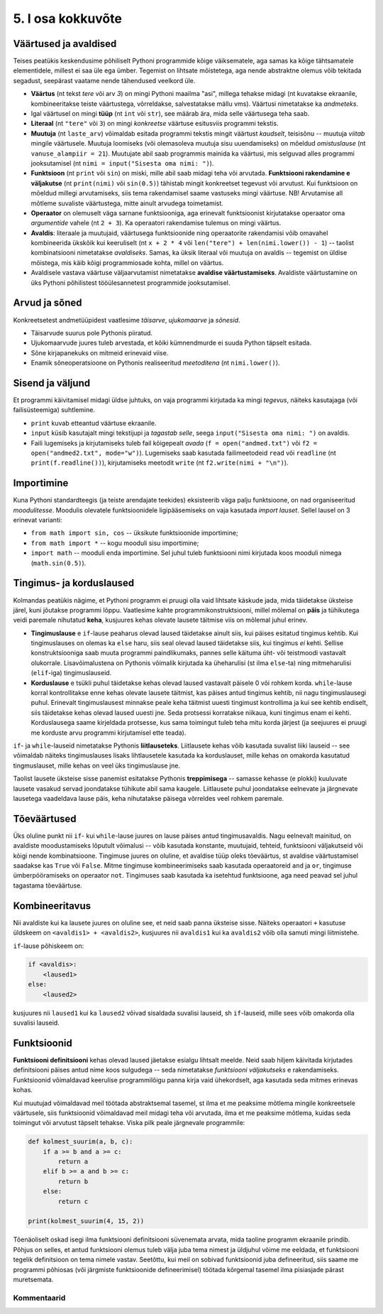 ******************
5. I osa kokkuvõte
******************

.. todo::

    * Maini, et siiani tutvustati kahte liiki asju: universaalsed ja spetsiifilised. Olulised on universaalsed. Ei ole vaja eraldi meetodit 3 arvu kokku liitmiseks, kui on meetod 2 arvu kokku liitmiseks ja avaldiste kombineerimiseks. St. Pythoni reeglid on kavalalt valitud, et asjad universaalsete asjadega saaks teha spetsiifilisi asju. 
    
    * Otsi üldistavat lähenemist Evansi "Introduction to Computing"-ust
    * Lisalugemine formaalsetest keeltest


Väärtused ja avaldised
----------------------
Teises peatükis keskendusime põhiliselt Pythoni programmide kõige väiksematele, aga samas ka kõige tähtsamatele elementidele, millest ei saa üle ega ümber. Tegemist on lihtsate mõistetega, aga nende abstraktne olemus võib tekitada segadust, seepärast vaatame nende tähendused veelkord üle.

* **Väärtus** (nt tekst `tere` või arv `3`) on mingi Pythoni maailma "asi", millega tehakse midagi (nt kuvatakse ekraanile, kombineeritakse teiste väärtustega, võrreldakse, salvestatakse mällu vms). Väärtusi nimetatakse ka *andmeteks*.
* Igal väärtusel on mingi **tüüp** (nt ``int`` või ``str``), see määrab ära, mida selle väärtusega teha saab.
* **Literaal** (nt ``"tere"`` või ``3``) on mingi *konkreetse* väärtuse esitusviis programmi tekstis.
* **Muutuja** (nt ``laste_arv``) võimaldab esitada programmi tekstis mingit väärtust *kaudselt*, teisisõnu -- muutuja `viitab` mingile väärtusele. Muutuja loomiseks (või olemasoleva muutuja sisu uuendamiseks) on mõeldud `omistuslause` (nt ``vanuse_alampiir = 21``). Muutujate abil saab programmis mainida ka väärtusi, mis selguvad alles programmi jooksutamisel (nt ``nimi = input("Sisesta oma nimi: ")``). 
* **Funktsioon** (nt ``print`` või ``sin``) on miski, mille abil saab midagi teha või arvutada. **Funktsiooni rakendamine e väljakutse** (nt ``print(nimi)`` või ``sin(0.5)``) tähistab mingit konkreetset tegevust või arvutust. Kui funktsioon on mõeldud millegi arvutamiseks, siis tema rakendamisel saame vastuseks mingi väärtuse. NB! Arvutamise all mõtleme suvaliste väärtustega, mitte ainult arvudega toimetamist.
* **Operaator** on olemuselt väga sarnane funktsiooniga, aga erinevalt funktsioonist kirjutatakse operaator oma `argumentide` vahele (nt ``2 + 3``). Ka operaatori rakendamise tulemus on mingi väärtus.
* **Avaldis**: literaale ja muutujaid, väärtusega funktsioonide ning operaatorite rakendamisi võib omavahel kombineerida ükskõik kui keeruliselt (nt ``x + 2 * 4`` või ``len("tere") + len(nimi.lower()) - 1``) -- taolist kombinatsiooni nimetatakse *avaldiseks*. Samas, ka üksik literaal või muutuja on avaldis -- tegemist on üldise mõistega, mis käib kõigi programmiosade kohta, millel on väärtus.
* Avaldisele vastava väärtuse väljaarvutamist nimetatakse **avaldise väärtustamiseks**. Avaldiste väärtustamine on üks Pythoni põhilistest tööülesannetest programmide jooksutamisel.

.. todo::

    Omistuslause

Arvud ja sõned
--------------
Konkreetsetest andmetüüpidest vaatlesime *täisarve*, *ujukomaarve* ja *sõnesid*.

* Täisarvude suurus pole Pythonis piiratud.
* Ujukomaarvude juures tuleb arvestada, et kõiki kümnendmurde ei suuda Python täpselt esitada.
* Sõne kirjapanekuks on mitmeid erinevaid viise.
* Enamik sõneoperatsioone on Pythonis realiseeritud `meetoditena` (nt ``nimi.lower()``).

Sisend ja väljund
-----------------
Et programmi käivitamisel midagi üldse juhtuks, on vaja programmi kirjutada ka mingi *tegevus*, näiteks kasutajaga (või failisüsteemiga) suhtlemine.

* ``print`` kuvab etteantud väärtuse ekraanile.
* ``input`` küsib kasutajalt mingi tekstijupi ja *tagastab selle*, seega ``input("Sisesta oma nimi: ")`` on avaldis.
* Faili lugemiseks ja kirjutamiseks tuleb fail kõigepealt *avada* (``f = open("andmed.txt")`` või ``f2 = open("andmed2.txt", mode="w")``). Lugemiseks saab kasutada failimeetodeid ``read`` või ``readline`` (nt ``print(f.readline())``), kirjutamiseks meetodit ``write`` (nt ``f2.write(nimi + "\n")``).
    
Importimine
-----------
Kuna Pythoni standardteegis (ja teiste arendajate teekides) eksisteerib väga palju funktsioone, on nad organiseeritud *moodulitesse*. Moodulis olevatele funktsioonidele ligipääsemiseks on vaja kasutada *import lauset*. Sellel lausel on 3 erinevat varianti:

* ``from math import sin, cos`` -- üksikute funktsioonide importimine;
* ``from math import *`` -- kogu mooduli sisu importimine;
* ``import math`` -- mooduli enda importimine. Sel juhul tuleb funktsiooni nimi kirjutada koos mooduli nimega (``math.sin(0.5)``).


Tingimus- ja korduslaused
-------------------------
Kolmandas peatükis nägime, et Pythoni programm ei pruugi olla vaid lihtsate käskude jada, mida täidetakse üksteise järel, kuni jõutakse programmi lõppu. Vaatlesime kahte programmikonstruktsiooni, millel mõlemal on **päis** ja tühikutega veidi paremale nihutatud **keha**, kusjuures kehas olevate lausete täitmise viis on mõlemal juhul erinev.

* **Tingimuslause** e ``if``-lause peaharus olevad laused täidetakse ainult siis, kui päises esitatud tingimus kehtib. Kui tingimuslauses on olemas ka ``else`` haru, siis seal olevad laused täidetakse siis, kui tingimus *ei* kehti. Sellise konstruktsiooniga saab muuta programmi paindlikumaks, pannes selle käituma üht- või teistmoodi vastavalt olukorrale. Lisavõimalustena on Pythonis võimalik kirjutada ka üheharulisi (st ilma ``else``-ta) ning mitmeharulisi (``elif``-iga) tingimuslauseid. 
* **Korduslause** e tsükli puhul täidetakse kehas olevad laused vastavalt päisele 0 või rohkem korda. ``while``-lause korral kontrollitakse enne kehas olevate lausete täitmist, kas päises antud tingimus kehtib, nii nagu tingimuslausegi puhul. Erinevalt tingimuslausest minnakse peale keha täitmist uuesti tingimust kontrollima ja kui see kehtib endiselt, siis täidetakse kehas olevad laused uuesti jne. Seda protsessi korratakse niikaua, kuni tingimus enam ei kehti. Korduslausega saame kirjeldada protsesse, kus sama toimingut tuleb teha mitu korda järjest (ja seejuures ei pruugi me korduste arvu programmi kirjutamisel ette teada).

``if``- ja ``while``-lauseid nimetatakse Pythonis **liitlauseteks**. Liitlausete kehas võib kasutada suvalist liiki lauseid -- see võimaldab näiteks tingimuslauses lisaks lihtlausetele kasutada ka korduslauset, mille kehas on omakorda kasutatud tingmuslauset, mille kehas on veel üks tingimuslause jne.

Taolist lausete üksteise sisse panemist esitatakse Pythonis **treppimisega** -- samasse kehasse (e plokki) kuuluvate lausete vasakud servad joondatakse tühikute abil sama kaugele. Liitlausete puhul joondatakse eelnevate ja järgnevate lausetega vaadeldava lause päis, keha nihutatakse päisega võrreldes veel rohkem paremale.


Tõeväärtused
------------
Üks oluline punkt nii ``if``- kui ``while``-lause juures on lause päises antud tingimusavaldis. Nagu eelnevalt mainitud, on avaldiste moodustamiseks lõputult võimalusi -- võib kasutada konstante, muutujaid, tehteid, funktsiooni väljakutseid või kõigi nende kombinatsioone. Tingimuse juures on oluline, et avaldise tüüp oleks tõeväärtus, st avaldise väärtustamisel saadakse kas ``True`` või ``False``. Mitme tingimuse kombineerimiseks saab kasutada operaatoreid ``and`` ja ``or``, tingimuse ümberpööramiseks on operaator ``not``. Tingimuses saab kasutada ka isetehtud funktsioone, aga need peavad sel juhul tagastama tõeväärtuse.



Kombineeritavus
---------------
Nii avaldiste kui ka lausete juures on oluline see, et neid saab panna üksteise sisse. Näiteks operaatori ``+`` kasutuse üldskeem on ``<avaldis1> + <avaldis2>``, kusjuures nii ``avaldis1`` kui ka ``avaldis2`` võib olla samuti mingi liitmistehe. 

``if``-lause põhiskeem on:

.. sourcecode:: none

    if <avaldis>:
        <laused1>
    else:
        <laused2>

kusjuures nii ``laused1`` kui ka ``laused2`` võivad sisaldada suvalisi lauseid, sh ``if``-lauseid, mille sees võib omakorda olla suvalisi lauseid.


Funktsioonid
------------
**Funktsiooni definitsiooni** kehas olevad laused jäetakse esialgu lihtsalt meelde. Neid saab hiljem käivitada kirjutades definitsiooni päises antud nime koos sulgudega -- seda nimetatakse *funktsiooni väljakutseks* e rakendamiseks. Funktsioonid võimaldavad keerulise programmilõigu panna kirja vaid ühekordselt, aga kasutada seda mitmes erinevas kohas.

Kui muutujad võimaldavad meil töötada abstraktsemal tasemel, st ilma et me peaksime mõtlema mingile konkreetsele väärtusele, siis funktsioonid võimaldavad meil midagi teha või arvutada, ilma et me peaksime mõtlema, kuidas seda toimingut või arvutust täpselt tehakse. Viska pilk peale järgnevale programmile:

.. sourcecode:: py3

    def kolmest_suurim(a, b, c):
        if a >= b and a >= c:
            return a
        elif b >= a and b >= c:
            return b
        else:
            return c
    
    print(kolmest_suurim(4, 15, 2))

Tõenäoliselt oskad isegi ilma funktsiooni definitsiooni süvenemata arvata, mida taoline programm ekraanile prindib. Põhjus on selles, et antud funktsiooni olemus tuleb välja juba tema nimest ja üldjuhul võime me eeldada, et funktsiooni tegelik definitsioon on tema nimele vastav. Seetõttu, kui meil on sobivad funktsioonid juba defineeritud, siis saame me programmi põhiosas (või järgmiste funktsioonide defineerimisel) töötada kõrgemal tasemel ilma pisiasjade pärast muretsemata.

Kommentaarid
============
.. disqus::
    :disqus_identifier: kokkuvote1